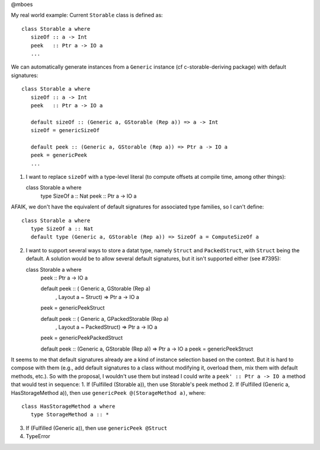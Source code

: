 @mboes

My real world example:
Current ``Storable`` class is defined as::

   class Storable a where
      sizeOf :: a -> Int
      peek   :: Ptr a -> IO a
      ...

We can automatically generate instances from a ``Generic`` instance (cf c-storable-deriving package) with default signatures::

   class Storable a where
      sizeOf :: a -> Int
      peek   :: Ptr a -> IO a

      default sizeOf :: (Generic a, GStorable (Rep a)) => a -> Int
      sizeOf = genericSizeOf

      default peek :: (Generic a, GStorable (Rep a)) => Ptr a -> IO a
      peek = genericPeek
      ...

1) I want to replace ``sizeOf`` with a type-level literal (to compute offsets at compile time, among other things)::

   class Storable a where
      type SizeOf a :: Nat
      peek   :: Ptr a -> IO a

AFAIK, we don't have the equivalent of default signatures for associated type families, so I can't define::

   class Storable a where
      type SizeOf a :: Nat
      default type (Generic a, GStorable (Rep a)) => SizeOf a = ComputeSizeOf a

2) I want to support several ways to store a datat type, namely ``Struct`` and ``PackedStruct``, with ``Struct`` being the default. A solution would be to allow several default signatures, but it isn't supported either (see #7395)::

   class Storable a where
      peek :: Ptr a -> IO a

      default peek :: ( Generic a, GStorable (Rep a)
                      , Layout a ~ Struct) => Ptr a -> IO a
      peek = genericPeekStruct

      default peek :: ( Generic a, GPackedStorable (Rep a)
                      , Layout a ~ PackedStruct) => Ptr a -> IO a
      peek = genericPeekPackedStruct

      default peek :: (Generic a, GStorable (Rep a)) => Ptr a -> IO a
      peek = genericPeekStruct

It seems to me that default signatures already are a kind of instance
selection based on the context. But it is hard to compose with them (e.g.,
add default signatures to a class without modifying it, overload them, mix
them with default methods, etc.). So with the proposal, I wouldn't use
them but instead I could write a ``peek' :: Ptr a -> IO a`` method that
would test in sequence:
1. If (Fulfilled (Storable a)), then use Storable's peek method
2. If (Fulfilled (Generic a, HasStorageMethod a)), then use ``genericPeek @(StorageMethod a)``, where::

   class HasStorageMethod a where
      type StorageMethod a :: *

3. If (Fulfilled (Generic a)), then use ``genericPeek @Struct``
4. TypeError


